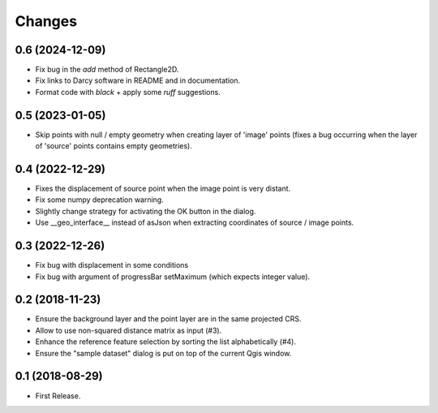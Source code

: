 Changes
=======

0.6 (2024-12-09)
----------------

- Fix bug in the `add` method of Rectangle2D.

- Fix links to Darcy software in README and in documentation.

- Format code with `black` + apply some `ruff` suggestions.


0.5 (2023-01-05)
----------------

- Skip points with null / empty geometry when creating layer of 'image' points
  (fixes a bug occurring when the layer of 'source' points contains empty geometries).


0.4 (2022-12-29)
-----------------

- Fixes the displacement of source point when the image point is very distant.

- Fix some numpy deprecation warning.

- Slightly change strategy for activating the OK button in the dialog.

- Use __geo_interface__ instead of asJson when extracting coordinates of source / image points.


0.3 (2022-12-26)
------------------

- Fix bug with displacement in some conditions

- Fix bug with argument of progressBar setMaximum (which expects integer value).


0.2 (2018-11-23)
------------------

- Ensure the background layer and the point layer are in the same projected CRS.

- Allow to use non-squared distance matrix as input (#3).

- Enhance the reference feature selection by sorting the list alphabetically (#4).

- Ensure the "sample dataset" dialog is put on top of the current Qgis window.


0.1 (2018-08-29)
------------------

- First Release.
